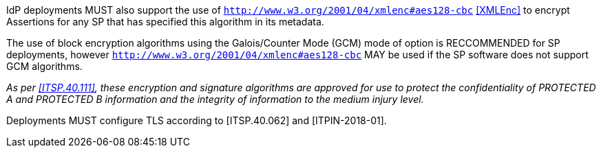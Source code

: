 IdP deployments MUST also support the use of
`http://www.w3.org/2001/04/xmlenc#aes128-cbc` <<XMLEnc>> to encrypt Assertions
for any SP that has specified this algorithm in its metadata.

The use of block encryption algorithms using the Galois/Counter Mode (GCM) mode
of option is RECCOMMENDED for SP deployments, however
`http://www.w3.org/2001/04/xmlenc#aes128-cbc` MAY be used if the SP software
does not support GCM algorithms.

_As per <<ITSP.40.111>>, these encryption and signature algorithms are approved
for use to protect the confidentiality of PROTECTED A and PROTECTED B
information and the integrity of information to the medium injury level._

Deployments MUST configure TLS according to [ITSP.40.062] and [ITPIN-2018-01].